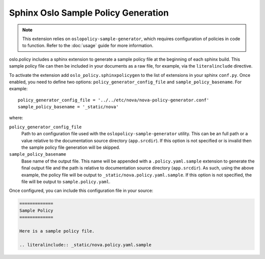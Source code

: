 ====================================
Sphinx Oslo Sample Policy Generation
====================================

.. note::
  This extension relies on ``oslopolicy-sample-generator``, which requires
  configuration of policies in code to function. Refer to the :doc:`usage`
  guide for more information.

oslo.policy includes a sphinx extension to generate a sample policy file at the
beginning of each sphinx build. This sample policy file can then be included in
your documents as a raw file, for example, via the ``literalinclude`` directive.

To activate the extension add ``oslo_policy.sphinxpolicygen`` to the list of
extensions in your sphinx ``conf.py``. Once enabled, you need to define two
options: ``policy_generator_config_file`` and ``sample_policy_basename``. For
example::

  policy_generator_config_file = '../../etc/nova/nova-policy-generator.conf'
  sample_policy_basename = '_static/nova'

where:

``policy_generator_config_file``
  Path to an configuration file used with the ``oslopolicy-sample-generator``
  utility. This can be an full path or a value relative to the documentation
  source directory (``app.srcdir``). If this option is not specified or is
  invalid then the sample policy file generation will be skipped.

``sample_policy_basename``
  Base name of the output file. This name will be appended with a
  ``.policy.yaml.sample`` extension to generate the final output file and the
  path is relative to documentation source directory (``app.srcdir``). As such,
  using the above example, the policy file will be output to
  ``_static/nova.policy.yaml.sample``. If this option is not specified, the
  file will be output to ``sample.policy.yaml``.

Once configured, you can include this configuration file in your source:

.. code:: reST

  =============
  Sample Policy
  =============

  Here is a sample policy file.

  .. literalinclude:: _static/nova.policy.yaml.sample
